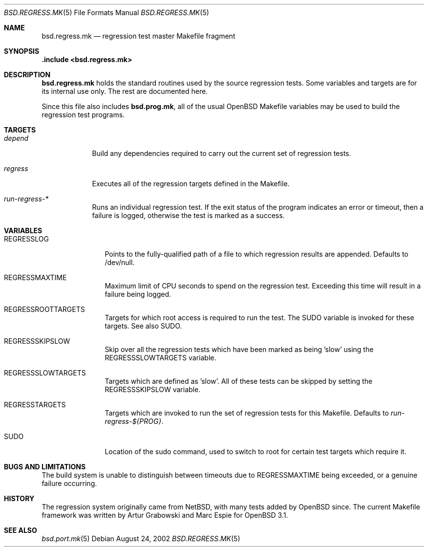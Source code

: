 .\" $OpenBSD: bsd.regress.mk.5,v 1.1 2002/08/26 22:12:11 avsm Exp $
.\"
.\" Copyright (c) 2002 Anil Madhavapeddy
.\" Copyright (c) 2000 Marc Espie
.\"
.\" All rights reserved.
.\"
.\" Redistribution and use in source and binary forms, with or without
.\" modification, are permitted provided that the following conditions
.\" are met:
.\" 1. Redistributions of source code must retain the above copyright
.\"    notice, this list of conditions and the following disclaimer.
.\" 2. Redistributions in binary form must reproduce the above copyright
.\"    notice, this list of conditions and the following disclaimer in the
.\"    documentation and/or other materials provided with the distribution.
.\"
.\" THIS SOFTWARE IS PROVIDED BY THE DEVELOPERS ``AS IS'' AND ANY EXPRESS OR
.\" IMPLIED WARRANTIES, INCLUDING, BUT NOT LIMITED TO, THE IMPLIED WARRANTIES
.\" OF MERCHANTABILITY AND FITNESS FOR A PARTICULAR PURPOSE ARE DISCLAIMED.
.\" IN NO EVENT SHALL THE DEVELOPERS BE LIABLE FOR ANY DIRECT, INDIRECT,
.\" INCIDENTAL, SPECIAL, EXEMPLARY, OR CONSEQUENTIAL DAMAGES (INCLUDING, BUT
.\" NOT LIMITED TO, PROCUREMENT OF SUBSTITUTE GOODS OR SERVICES; LOSS OF USE,
.\" DATA, OR PROFITS; OR BUSINESS INTERRUPTION) HOWEVER CAUSED AND ON ANY
.\" THEORY OF LIABILITY, WHETHER IN CONTRACT, STRICT LIABILITY, OR TORT
.\" (INCLUDING NEGLIGENCE OR OTHERWISE) ARISING IN ANY WAY OUT OF THE USE OF
.\" THIS SOFTWARE, EVEN IF ADVISED OF THE POSSIBILITY OF SUCH DAMAGE.
.\"
.Dd August 24, 2002
.Dt BSD.REGRESS.MK 5
.Os
.Sh NAME
.Nm bsd.regress.mk
.Nd regression test master Makefile fragment
.Sh SYNOPSIS
.Fd .include <bsd.regress.mk>
.Sh DESCRIPTION
.Nm
holds the standard routines used by the source regression tests.
Some variables and targets are for its internal use only.
The rest are documented here.
.Pp
Since this file also includes
.Nm bsd.prog.mk ,
all of the usual
.Ox
Makefile variables may be used to build the regression
test programs.
.Sh TARGETS
.Bl -tag -width regress
.It Ar depend
Build any dependencies required to carry out the current set
of regression tests.
.It Ar regress
Executes all of the regression targets defined in the Makefile.
.It Ar run-regress-*
Runs an individual regression test.  If the exit status of the
program indicates an error or timeout, then a failure is logged,
otherwise the test is marked as a success.
.Sh VARIABLES
.Bl -tag -width REGRESSLOG
.It Ev REGRESSLOG
Points to the fully-qualified path of a file to which regression
results are appended.  Defaults to /dev/null.
.It Ev REGRESSMAXTIME
Maximum limit of CPU seconds to spend on the regression test.
Exceeding this time will result in a failure being logged.
.It Ev REGRESSROOTTARGETS
Targets for which root access is required to run the test. The
.Ev SUDO
variable is invoked for these targets.  See also
.Ev SUDO .
.It Ev REGRESSSKIPSLOW
Skip over all the regression tests which have been marked as
being 'slow' using the
.Ev REGRESSSLOWTARGETS
variable.
.It Ev REGRESSSLOWTARGETS
Targets which are defined as 'slow'.  All of these tests
can be skipped by setting the 
.Ev REGRESSSKIPSLOW 
variable.
.It Ev REGRESSTARGETS
Targets which are invoked to run the set of regression tests
for this Makefile.  Defaults to 
.Ar run-regress-${PROG} .
.It Ev SUDO
Location of the sudo command, used to switch to root for certain
test targets which require it.
.Sh BUGS AND LIMITATIONS
The build system is unable to distinguish between timeouts due to 
.Ev REGRESSMAXTIME
being exceeded, or a genuine failure occurring.
.Sh HISTORY
The regression system originally came from
.Nx ,
with many tests added by
.Ox 
since.
The current Makefile framework was written by Artur Grabowski
and Marc Espie for 
.Ox 3.1 .
.Sh SEE ALSO
.Xr bsd.port.mk 5
